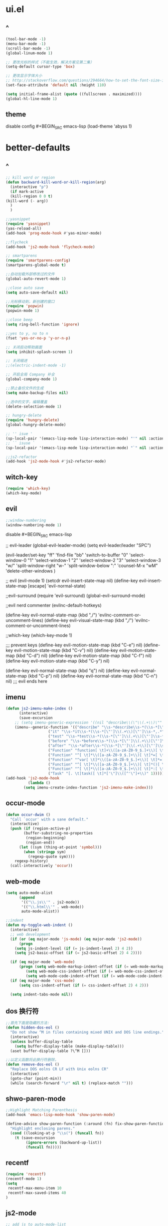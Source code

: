 * ui.el
** ^
#+BEGIN_SRC emacs-lisp
(tool-bar-mode -1)
(menu-bar-mode -1)
(scroll-bar-mode -1)
(global-linum-mode 1)

;; 更改光标的样式（不能生效，解决方案见第二集）
(setq-default cursor-type 'box)

;; 更改显示字体大小
;; http://stackoverflow.com/questions/294664/how-to-set-the-font-size-in-emacs
(set-face-attribute 'default nil :height 110)

(setq initial-frame-alist (quote ((fullscreen . maximized))))
(global-hl-line-mode 1)
  #+END_SRC
** theme
disable config #+BEGIN_SRC emacs-lisp
(load-theme 'abyss 1)
#+END_SRC
* better-defaults
** ^  
  #+BEGIN_SRC emacs-lisp
    ;; kill word or region
    (defun backward-kill-word-or-kill-region(arg)
      (interactive "p")
      (if mark-active
	  (kill-region 0 0 t)
	(kill-word (- arg))
	  )
      )

    ;;yasnippet
    (require 'yasnippet)
    (yas-reload-all)
    (add-hook 'prog-mode-hook #'yas-minor-mode)

    ;;flycheck
    (add-hook 'js2-mode-hook 'flycheck-mode)

    ;; smartparens
    (require 'smartparens-config)
    (smartparens-global-mode t)

    ;;自动加载外部修改过的文件
    (global-auto-revert-mode 1)

    ;;close auto save
    (setq auto-save-default nil)

    ;;光标移动到，新创建的窗口
    (require 'popwin)
    (popwin-mode 1)

    ;;close beep
    (setq ring-bell-function 'ignore)

    ;;yes to y, no to n
    (fset 'yes-or-no-p 'y-or-n-p)

    ;; 关闭启动帮助画面
    (setq inhibit-splash-screen 1)

    ;; 关闭缩进
    ;;(electric-indent-mode -1)

    ;; 开启全局 Company 补全
    (global-company-mode 1)

    ;;禁止备份文件的生成
    (setq make-backup-files nil)

    ;;选中的文字，编辑覆盖
    (delete-selection-mode 1)

    ;; hungry-delete
    (require 'hungry-delete)
    (global-hungry-delete-mode)

    ;; '' isue ' 
    (sp-local-pair '(emacs-lisp-mode lisp-interaction-mode) "'" nil :actions nil)
    ;; `` isuse `
    (sp-local-pair '(emacs-lisp-mode lisp-interaction-mode) "`" nil :actions nil)

    ;;js2-refactor
    (add-hook 'js2-mode-hook #'js2-refactor-mode)
  #+END_SRC
** witch-key
#+BEGIN_SRC emacs-lisp
(require 'which-key)
(which-key-mode)
#+END_SRC
** evil
#+BEGIN_SRC emacs-lisp
;;window-numbering
(window-numbering-mode 1)
#+END_SRC

disable #+BEGIN_SRC emacs-lisp

;; evil-leader
(global-evil-leader-mode)
(setq evil-leader/leader "SPC")

(evil-leader/set-key
  "ff" 'find-file
  "bb" 'switch-to-buffer
  "0"  'select-window-0
  "1"  'select-window-1
  "2"  'select-window-2
  "3"  'select-window-3
  "w/" 'split-window-right
  "w-" 'split-window-below
  ":"  'counsel-M-x
  "wM" 'delete-other-windows
  )

;; evil
(evil-mode 1)
(setcdr evil-insert-state-map nil)
(define-key evil-insert-state-map [escape] 'evil-normal-state)

;;evil-surround
(require 'evil-surround)
(global-evil-surround-mode)

;;evil nerd commenter
(evilnc-default-hotkeys)

(define-key evil-normal-state-map (kbd ",/") 'evilnc-comment-or-uncomment-lines)
(define-key evil-visual-state-map (kbd ",/") 'evilnc-comment-or-uncomment-lines)

;;which-key
(which-key-mode 1)

;;; prevent keys
(define-key evil-motion-state-map (kbd "C-e") nil)
(define-key evil-motion-state-map (kbd "C-v") nil)
(define-key evil-motion-state-map (kbd "C-d") nil)
(define-key evil-motion-state-map (kbd "C-f") nil)
(define-key evil-motion-state-map (kbd "C-y") nil)

(define-key evil-normal-state-map (kbd "q") nil)
(define-key evil-normal-state-map (kbd "C-p") nil)
(define-key evil-normal-state-map (kbd "C-n") nil)
;;; evil ends here

   #+END_SRC
** imenu
   #+BEGIN_SRC emacs-lisp
(defun js2-imenu-make-index ()
      (interactive)
      (save-excursion
	;; (setq imenu-generic-expression '((nil "describe\\(\"\\(.+\\)\"" 1)))
	(imenu--generic-function '(("describe" "\\s-*describe\\s-*(\\s-*[\"']\\(.+\\)[\"']\\s-*,.*" 1)
				   ("it" "\\s-*it\\s-*(\\s-*[\"']\\(.+\\)[\"']\\s-*,.*" 1)
				   ("test" "\\s-*test\\s-*(\\s-*[\"']\\(.+\\)[\"']\\s-*,.*" 1)
				   ("before" "\\s-*before\\s-*(\\s-*[\"']\\(.+\\)[\"']\\s-*,.*" 1)
				   ("after" "\\s-*after\\s-*(\\s-*[\"']\\(.+\\)[\"']\\s-*,.*" 1)
				   ("Function" "function[ \t]+\\([a-zA-Z0-9_$.]+\\)[ \t]*(" 1)
				   ("Function" "^[ \t]*\\([a-zA-Z0-9_$.]+\\)[ \t]*=[ \t]*function[ \t]*(" 1)
				   ("Function" "^var[ \t]*\\([a-zA-Z0-9_$.]+\\)[ \t]*=[ \t]*function[ \t]*(" 1)
				   ("Function" "^[ \t]*\\([a-zA-Z0-9_$.]+\\)[ \t]*()[ \t]*{" 1)
				   ("Function" "^[ \t]*\\([a-zA-Z0-9_$.]+\\)[ \t]*:[ \t]*function[ \t]*(" 1)
				   ("Task" "[. \t]task([ \t]*['\"]\\([^'\"]+\\)" 1)))))
(add-hook 'js2-mode-hook
	      (lambda ()
		(setq imenu-create-index-function 'js2-imenu-make-index)))
   #+END_SRC
** occur-mode
   #+BEGIN_SRC emacs-lisp
(defun occur-dwim ()
  "Call `occur' with a sane default."
  (interactive)
  (push (if (region-active-p)
	    (buffer-substring-no-properties
	     (region-beginning)
	     (region-end))
	  (let ((sym (thing-at-point 'symbol)))
	    (when (stringp sym)
	      (regexp-quote sym))))
	regexp-history)
  (call-interactively 'occur))
   #+END_SRC
** web-mode
   #+BEGIN_SRC emacs-lisp
(setq auto-mode-alist
      (append
       '(("\\.js\\'" . js2-mode))
       '(("\\.html\\'" . web-mode))
       auto-mode-alist))

;;indent
(defun my-toggle-web-indent ()
  (interactive)
  ;; web development
  (if (or (eq major-mode 'js-mode) (eq major-mode 'js2-mode))
      (progn
	(setq js-indent-level (if (= js-indent-level 2) 4 2))
	(setq js2-basic-offset (if (= js2-basic-offset 2) 4 2))))

  (if (eq major-mode 'web-mode)
      (progn (setq web-mode-markup-indent-offset (if (= web-mode-markup-indent-offset 2) 4 2))
	     (setq web-mode-css-indent-offset (if (= web-mode-css-indent-offset 2) 4 2))
	     (setq web-mode-code-indent-offset (if (= web-mode-code-indent-offset 2) 4 2))))
  (if (eq major-mode 'css-mode)
      (setq css-indent-offset (if (= css-indent-offset 2) 4 2)))

  (setq indent-tabs-mode nil))
   #+END_SRC
** dos 换行符
   #+BEGIN_SRC emacs-lisp
;;首先下面是隐藏的方法:
(defun hidden-dos-eol ()
  "Do not show ^M in files containing mixed UNIX and DOS line endings."
  (interactive)
  (unless buffer-display-table
    (setq buffer-display-table (make-display-table)))
  (aset buffer-display-table ?\^M []))

;;以定义函数将此换行符删除，
(defun remove-dos-eol ()
  "Replace DOS eolns CR LF with Unix eolns CR"
  (interactive)
  (goto-char (point-min))
  (while (search-forward "\r" nil t) (replace-match "")))
   #+END_SRC
** shwo-paren-mode
   #+BEGIN_SRC emacs-lisp
;;Highlight Matching Parenthesis
(add-hook 'emacs-lisp-mode-hook 'show-paren-mode)

(define-advice show-paren-function (:around (fn) fix-show-paren-function)
  "Highlight enclosing parens."
  (cond ((looking-at-p "\\s(") (funcall fn))
	(t (save-excursion
	     (ignore-errors (backward-up-list))
	     (funcall fn)))))
   #+END_SRC
** recentf
   #+BEGIN_SRC emacs-lisp
     (require 'recentf)
     (recentf-mode 1)
     (setq
      recentf-max-menu-item 10
      recentf-max-saved-items 40
     )
   #+END_SRC
** js2-mode
   #+BEGIN_SRC emacs-lisp
;; add js to auto-mode-list
(setq auto-mode-alist
      (append
       '(("\\.js\\'" . js2-mode))
       auto-mode-alist))

;;;nodejs-repl
(require 'nodejs-repl)

;; Find Executable Path on OS X
(when (memq window-system '(mac ns))
  (exec-path-from-shell-initialize))
;;;nodejs-repl
   #+END_SRC
** ivy
   #+BEGIN_SRC emacs-lisp
(ivy-mode 1)
(setq ivy-use-virtual-buffers t)
(setq enable-recursive-minibuffers t)

;; enable this if you want `swiper' to use it
(setq search-default-mode #'char-fold-to-regexp)
   #+END_SRC
** indent
   #+BEGIN_SRC emacs-lisp
(defun indent-buffer()
  (interactive)
  (indent-region (point-min) (point-max)))

(defun indent-region-or-buffer()
  (interactive)
  (save-excursion
    (if (region-active-p)
	(progn
	  (indent-region (region-beginning) (region-end))
	  (message "Indent selected region."))
      (progn
	(indent-buffer)
	(message "Indent buffer.")))))
   #+END_SRC
** abbrev
   #+BEGIN_SRC emacs-lisp
;; abbrev
(setq-default abbrev-mode t)
(define-abbrev-table 'global-abbrev-table '(
					    ;; Shifu
					    ("8zl" "zilongshanren")
					    ;; Tudi
					    ("8lxy" "lixinyang")
					    ;;nicols4d
					    ("n4d" "nicolas4d")
					   ))
   #+END_SRC
** Hippie
   #+BEGIN_SRC emacs-lisp
(setq hippie-expand-try-function-list '(try-expand-debbrev
					try-expand-debbrev-all-buffers
					try-expand-debbrev-from-kill
					try-complete-file-name-partially
					try-complete-file-name
					try-expand-all-abbrevs
					try-expand-list
					try-expand-line
					try-complete-lisp-symbol-partially
					try-complete-lisp-symbol))
   #+END_SRC
** dired
   #+BEGIN_SRC emacs-lisp
(setq dired-recursive-deletes 'always)
(setq dired-recursive-copies 'always)

;; 单个缓冲区
(put 'dired-find-alternate-file 'disabled nil)
;; 主动加载 Dired Mode
;; (require 'dired)
;; (defined-key dired-mode-map (kbd "RET") 'dired-find-alternate-file)
;; 延迟加载
(with-eval-after-load 'dired
    (define-key dired-mode-map (kbd "RET") 'dired-find-alternate-file))

;; C-x C-j into dired
(require 'dired-x)

;; 拷贝，两个窗口时自动选择另一个窗口
(setq dired-dwin-target 1)
   #+END_SRC
** init.el
   #+BEGIN_SRC emacs-lisp
(defun open-init-file()
  (interactive)
  (find-file "~/.emacs.d/init.el"))
   #+END_SRC
* org.el
  #+BEGIN_SRC emacs-lisp
(require 'org)
(setq org-src-fontify-natively t)

;; 设置默认 Org Agenda 文件目录
(setq org-agenda-files '("~/emacs/.org"))

;; 设置 org-agenda 打开快捷键
(global-set-key (kbd "C-c a") 'org-agenda)

;;capture templates
(setq org-capture-templates
	'(("t" "Todo" entry (file+headline "~/emacs/gtd.org" "工作安排")
	   "* TODO [#B] %?\n  %i\n"
	   :empty-lines 1)))

;;capture
(global-set-key (kbd "C-c r") 'org-capture)

;;org-pomodoro
(set-language-environment "UTF-8")

(with-eval-after-load 'org
  ;; Org 模式相关设定
  (require 'org-pomodoro)
  )
  
(setq org-startup-with-inline-images t)

  #+END_SRC
* spacemacs
(setq spacemacs-core-directory "~/.emacs.d/spacemacs/core/")
(load-file (concat spacemacs-core-directory "core-funcs.el"))

(setq spacemacs-base-directory "~/.emacs.d/spacemacs/layers/+distributions/spacemacs-base/")
(load-file (concat spacemacs-base-directory "funcs.el"))
* keybindings
** ^
  #+BEGIN_SRC emacs-lisp
;;backward kill
(global-set-key (kbd "C-w") 'backward-kill-word)

;;auto-yasnippet
(global-set-key (kbd "C-c d w") #'aya-create)
(global-set-key (kbd "C-c d y") #'aya-expand)

;;helm-ag
(global-unset-key (kbd "C-c p"))
(global-set-key (kbd "C-c p s") 'helm-do-ag-project-root)

;;comanymode
(with-eval-after-load 'company
  (define-key company-active-map (kbd "M-n") nil)
  (define-key company-active-map (kbd "M-p") nil)
  (define-key company-active-map (kbd "C-n") #'company-select-next)
  (define-key company-active-map (kbd "C-p") #'company-select-previous))

;;iedit
(global-set-key (kbd "M-s e") 'iedit-mode)

;;expand-region
(global-set-key (kbd "C-=") 'er/expand-region)

;;imenu
(global-set-key (kbd "M-s i") 'counsel-imenu)

;;occur
(global-set-key (kbd "M-s o") 'occur-dwim)

;;js2-refator
(js2r-add-keybindings-with-prefix "C-c C-m")

;;web-mode indent
(global-set-key (kbd "C-c t i") 'my-toggle-web-indent)

;;fast to open init file
(global-set-key (kbd "<f5>") 'open-init-file)

;; recentf
(global-set-key (kbd "C-x C-r") 'recentf-open-files)

;; indent
(global-set-key (kbd "C-M-\\") 'indent-region-or-buffer)

;;Hippie
(global-set-key (kbd "s-/") 'hippie-expand)

(global-set-key "\C-w" 'backward-kill-word-or-kill-region)

  #+END_SRC
** ivy
   #+BEGIN_SRC emacs-lisp
(global-set-key "\C-s" 'swiper)
(global-set-key (kbd "C-c C-r") 'ivy-resume)
(global-set-key (kbd "<f6>") 'ivy-resume)
(global-set-key (kbd "M-x") 'counsel-M-x)
(global-set-key (kbd "C-x C-f") 'counsel-find-file)
(global-set-key (kbd "<f1> f") 'counsel-describe-function)
(global-set-key (kbd "<f1> v") 'counsel-describe-variable)
(global-set-key (kbd "<f1> l") 'counsel-find-library)
(global-set-key (kbd "<f2> i") 'counsel-info-lookup-symbol)
(global-set-key (kbd "<f2> u") 'counsel-unicode-char)
(global-set-key (kbd "C-c g") 'counsel-git)
(global-set-key (kbd "C-c j") 'counsel-git-grep)
(global-set-key (kbd "C-c k") 'counsel-ag)
(global-set-key (kbd "C-x l") 'counsel-locate)
(global-set-key (kbd "C-S-o") 'counsel-rhythmbox)
(define-key minibuffer-local-map (kbd "C-r") 'counsel-minibuffer-history)
   #+END_SRC
** common
#+BEGIN_SRC emacs-lisp
(load-file "~/.emacs.d/init/common-keybindings.el")
#+END_SRC
